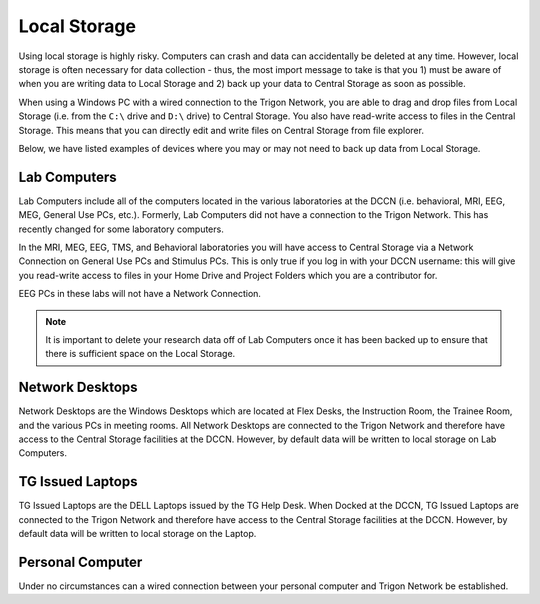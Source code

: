 Local Storage
**********************

Using local storage is highly risky. 
Computers can crash and data can accidentally be deleted at any time. 
However, local storage is often necessary for data collection - thus, the most import message to take is that you 1) must be aware of when you are writing data to Local Storage and 2) back up your data to Central Storage as soon as possible.

When using a Windows PC with a wired connection to the Trigon Network, you are able to drag and drop files from Local Storage (i.e. from the ``C:\`` drive and ``D:\`` drive) to Central Storage. 
You also have read-write access to files in the Central Storage. 
This means that you can directly edit and write files on Central Storage from file explorer. 

Below, we have listed examples of devices where you may or may not need to back up data from Local Storage.

Lab Computers
==============
Lab Computers include all of the computers located in the various laboratories at the DCCN (i.e. behavioral, MRI, EEG, MEG, General Use PCs, etc.). 
Formerly, Lab Computers did not have a connection to the Trigon Network. 
This has recently changed for some laboratory computers. 

In the MRI, MEG, EEG, TMS, and Behavioral laboratories you will have access to Central Storage via a Network Connection on General Use PCs and Stimulus PCs. 
This is only true if you log in with your DCCN username: this will give you read-write access to files in your Home Drive and Project Folders which you are a contributor for.

EEG PCs in these labs will not have a Network Connection.

.. note::
    It is important to delete your research data off of Lab Computers once it has been backed up to ensure that there is sufficient space on the Local Storage.

Network Desktops
============
Network Desktops are the Windows Desktops which are located at Flex Desks, the Instruction Room, the Trainee Room, and the various PCs in meeting rooms. 
All Network Desktops are connected to the Trigon Network and therefore have access to the Central Storage facilities at the DCCN. 
However, by default data will be written to local storage on Lab Computers.

TG Issued Laptops
==============
TG Issued Laptops are the DELL Laptops issued by the TG Help Desk. 
When Docked at the DCCN, TG Issued Laptops are connected to the Trigon Network and therefore have access to the Central Storage facilities at the DCCN. 
However, by default data will be written to local storage on the Laptop.

Personal Computer
===============
Under no circumstances can a wired connection between your personal computer and Trigon Network be established. 